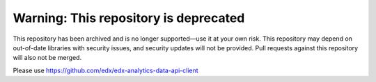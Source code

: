 Warning: This repository is deprecated
======================================

This repository has been archived and is no longer supported—use it at your own risk.
This repository may depend on out-of-date libraries with security issues, and security
updates will not be provided. Pull requests against this repository will also not be merged.

Please use https://github.com/edx/edx-analytics-data-api-client
